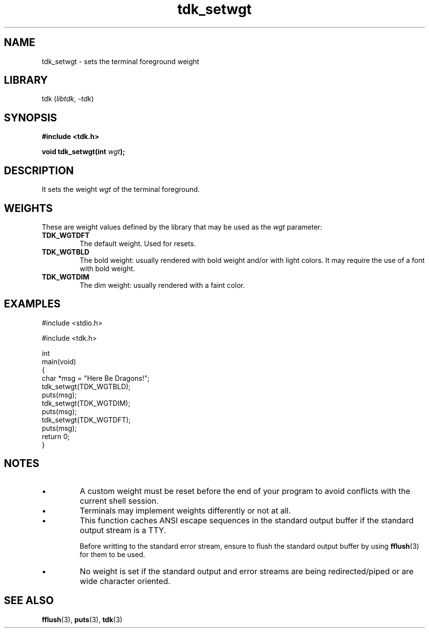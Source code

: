 .TH tdk_setwgt 3 ${VERSION}

.SH NAME

.PP
tdk_setwgt - sets the terminal foreground weight

.SH LIBRARY

.PP
tdk (\fIlibtdk\fR, \fI-tdk\fR)

.SH SYNOPSIS

.nf
\fB#include <tdk.h>

void tdk_setwgt(int \fIwgt\fB);\fR
.fi

.SH DESCRIPTION

.PP
It sets the weight \fIwgt\fR of the terminal foreground.

.SH WEIGHTS

.PP
These are weight values defined by the library that may be used as the \fIwgt\fR parameter:

.TP
.B TDK_WGTDFT
The default weight. Used for resets.

.TP
.B TDK_WGTBLD
The bold weight: usually rendered with bold weight and/or with light colors. It may require the use of a font with bold weight.

.TP
.B TDK_WGTDIM
The dim weight: usually rendered with a faint color.

.SH EXAMPLES

.nf
#include <stdio.h>

#include <tdk.h>

int
main(void)
{
    char *msg = "Here Be Dragons!";
    tdk_setwgt(TDK_WGTBLD);
    puts(msg);
    tdk_setwgt(TDK_WGTDIM);
    puts(msg);
    tdk_setwgt(TDK_WGTDFT);
    puts(msg);
    return 0;
}
.fi

.SH NOTES

.TP
.IP \\[bu]
A custom weight must be reset before the end of your program to avoid conflicts with the current shell session.

.TP
.IP \\[bu]
Terminals may implement weights differently or not at all.

.TP
.IP \\[bu]
This function caches ANSI escape sequences in the standard output buffer if the standard output stream is a TTY.

Before writting to the standard error stream, ensure to flush the standard output buffer by using \fBfflush\fR(3) for them to be used.

.TP
.IP \\[bu]
No weight is set if the standard output and error streams are being redirected/piped or are wide character oriented.

.SH SEE ALSO

.BR fflush (3),
.BR puts (3),
.BR tdk (3)
